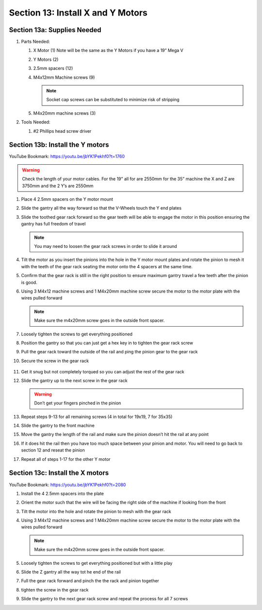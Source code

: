Section 13: Install X and Y Motors
==================================
.. raw:: html

   <iframe width="853" height="480" src="https://www.youtube.com/embed/jbYK1Pekhf0?start=1756" frameborder="0" allow="accelerometer; autoplay; encrypted-media; gyroscope; picture-in-picture" allowfullscreen></iframe>


.. figure:: Section13_start.png
   :width: 80%

Section 13a: Supplies Needed
----------------------------
#. Parts Needed:

   #. X Motor (1) Note will be the same as the Y Motors if you have a 19” Mega V
   
   #. Y Motors (2)
   
   #. 2.5mm spacers (12)

   #. M4x12mm Machine screws (9) 
   
      .. note::  Socket cap screws can be substituted to minimize risk of stripping

   #. M4x20mm machine screws (3)

#. Tools Needed:

   #. #2 Phillips head screw driver


Section 13b: Install the Y motors 
---------------------------------

YouTube Bookmark: https://youtu.be/jbYK1Pekhf0?t=1760

.. warning:: Check the length of your motor cables.  For the 19” all for are 2550mm for the 35” machine the X and Z are 3750mm and the 2 Y’s are 2550mm

1. Place 4 2.5mm spacers on the Y motor mount

2. Slide the gantry all the way forward so that the V-Wheels touch the Y end plates

3. Slide the toothed gear rack forward so the gear teeth will be able to engage the motor in this position ensuring the gantry has full freedom of travel
   
   .. note:: You may need to loosen the gear rack screws in order to slide it around

4. Tilt the motor as you insert the pinions into the hole in the Y motor mount plates and rotate the pinion to mesh it with the teeth of the gear rack seating the motor onto the 4 spacers at the same time.
 
   .. image:: section_13b_motor_tilting_in.png
      :width: 30%

5. Confirm that the gear rack is still in the right position to ensure maximum gantry travel a few teeth after the pinion is good.

6. Using 3 M4x12 machine screws and 1 M4x20mm machine screw secure the motor to the motor plate with the wires pulled forward

   .. note::  Make sure the m4x20mm screw goes in the outside front spacer.

   .. image:: section_13b_spacer_layout.png
      :width: 30%

7. Loosely tighten the screws to get everything positioned 

8. Position the gantry so that you can just get a hex key in to tighten the gear rack screw

   .. image:: section_13b_gear_rack_positioning.png
      :width: 30%
9. Pull the gear rack toward the outside of the rail and ping the pinion gear to the gear rack

10. Secure the screw in the gear rack

   .. image:: section_13b_pinion_pinching.png
      :width: 30%

11. Get it snug but not completely torqued so you can adjust the rest of the gear rack

12. Slide the gantry up to the next screw in the gear rack 

    .. warning::  Don’t get your fingers pinched in the pinion

13. Repeat steps 9-13 for all remaining screws (4 in total for 19x19, 7 for 35x35)

14. Slide the gantry to the front machine

15. Move the gantry the length of the rail and make sure the pinion doesn’t hit the rail at any point

16. If it does hit the rail then you have too much space between your pinion and motor. You will need to go back to section 12 and reseat the pinion

17. Repeat all of steps 1-17 for the other Y motor 

Section 13c: Install the X motors 
---------------------------------

YouTube Bookmark: https://youtu.be/jbYK1Pekhf0?t=2080

1. Install the 4 2.5mm spacers into the plate

   .. image:: section_13c_spacers.png
      :width: 50%

2. Orient the motor such that the wire will be facing the right side of the machine if looking from the front

3. Tilt the motor into the hole and rotate the pinion to mesh with the gear rack

   .. image:: section_13c_x_motor_positioning.png
      :width: 50%

4. Using 3 M4x12 machine screws and 1 M4x20mm machine screw secure the motor to the motor plate with the wires pulled forward
   
   .. note::  Make sure the m4x20mm screw goes in the outside front spacer.

5. Loosely tighten the screws to get everything positioned but with a little play

6. Slide the Z gantry all the way tot he end of the rail

7. Full the gear rack forward and pinch the the rack and pinion together 

8. tighten the screw in the gear rack

9. Slide the gantry to the next gear rack screw and repeat the process for all 7 screws